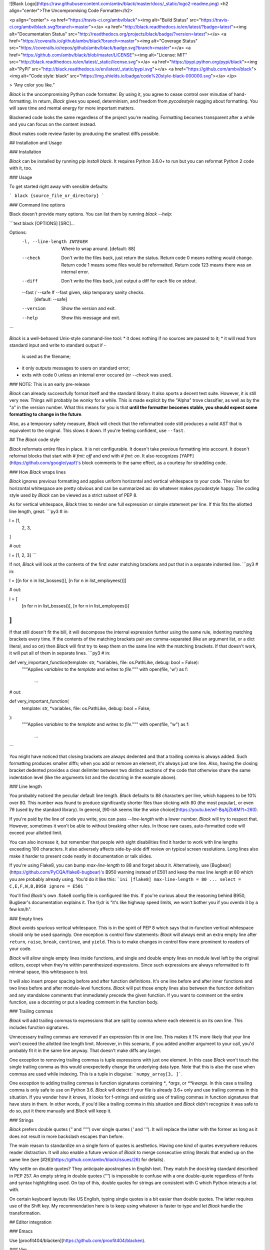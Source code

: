 ![Black Logo](https://raw.githubusercontent.com/ambv/black/master/docs/_static/logo2-readme.png)
<h2 align="center">The Uncompromising Code Formatter</h2>

<p align="center">
<a href="https://travis-ci.org/ambv/black"><img alt="Build Status" src="https://travis-ci.org/ambv/black.svg?branch=master"></a>
<a href="http://black.readthedocs.io/en/latest/?badge=latest"><img alt="Documentation Status" src="http://readthedocs.org/projects/black/badge/?version=latest"></a>
<a href="https://coveralls.io/github/ambv/black?branch=master"><img alt="Coverage Status" src="https://coveralls.io/repos/github/ambv/black/badge.svg?branch=master"></a>
<a href="https://github.com/ambv/black/blob/master/LICENSE"><img alt="License: MIT" src="http://black.readthedocs.io/en/latest/_static/license.svg"></a>
<a href="https://pypi.python.org/pypi/black"><img alt="PyPI" src="http://black.readthedocs.io/en/latest/_static/pypi.svg"></a>
<a href="https://github.com/ambv/black"><img alt="Code style: black" src="https://img.shields.io/badge/code%20style-black-000000.svg"></a>
</p>

> “Any color you like.”


*Black* is the uncompromising Python code formatter.  By using it, you
agree to cease control over minutiae of hand-formatting.  In return,
*Black* gives you speed, determinism, and freedom from `pycodestyle`
nagging about formatting.  You will save time and mental energy for
more important matters.

Blackened code looks the same regardless of the project you're reading.
Formatting becomes transparent after a while and you can focus on the
content instead.

*Black* makes code review faster by producing the smallest diffs
possible.


## Installation and Usage

### Installation

*Black* can be installed by running `pip install black`.  It requires
Python 3.6.0+ to run but you can reformat Python 2 code with it, too.


### Usage

To get started right away with sensible defaults:

```
black {source_file_or_directory}
```

### Command line options

Black doesn't provide many options.  You can list them by running
`black --help`:

```text
black [OPTIONS] [SRC]...

Options:
  -l, --line-length INTEGER   Where to wrap around.  [default: 88]
  --check                     Don't write the files back, just return the
                              status.  Return code 0 means nothing would
                              change.  Return code 1 means some files would be
                              reformatted.  Return code 123 means there was an
                              internal error.
  --diff                      Don't write the files back, just output a diff
                              for each file on stdout.
  --fast / --safe             If --fast given, skip temporary sanity checks.
                              [default: --safe]
  --version                   Show the version and exit.
  --help                      Show this message and exit.
```

*Black* is a well-behaved Unix-style command-line tool:
* it does nothing if no sources are passed to it;
* it will read from standard input and write to standard output if `-`
  is used as the filename;
* it only outputs messages to users on standard error;
* exits with code 0 unless an internal error occured (or `--check` was
  used).


### NOTE: This is an early pre-release

*Black* can already successfully format itself and the standard library.
It also sports a decent test suite.  However, it is still very new.
Things will probably be wonky for a while. This is made explicit by the
"Alpha" trove classifier, as well as by the "a" in the version number.
What this means for you is that **until the formatter becomes stable,
you should expect some formatting to change in the future**.

Also, as a temporary safety measure, *Black* will check that the
reformatted code still produces a valid AST that is equivalent to the
original.  This slows it down.  If you're feeling confident, use
``--fast``.


## The *Black* code style

*Black* reformats entire files in place.  It is not configurable.  It
doesn't take previous formatting into account.  It doesn't reformat
blocks that start with `# fmt: off` and end with `# fmt: on`.  It also
recognizes [YAPF](https://github.com/google/yapf)'s block comments to
the same effect, as a courtesy for straddling code.


### How *Black* wraps lines

*Black* ignores previous formatting and applies uniform horizontal
and vertical whitespace to your code.  The rules for horizontal
whitespace are pretty obvious and can be summarized as: do whatever
makes `pycodestyle` happy.  The coding style used by *Black* can be
viewed as a strict subset of PEP 8.

As for vertical whitespace, *Black* tries to render one full expression
or simple statement per line.  If this fits the allotted line length,
great.
```py3
# in:

l = [1,
     2,
     3,
]

# out:

l = [1, 2, 3]
```

If not, *Black* will look at the contents of the first outer matching
brackets and put that in a separate indented line.
```py3
# in:

l = [[n for n in list_bosses()], [n for n in list_employees()]]

# out:

l = [
    [n for n in list_bosses()], [n for n in list_employees()]
]
```

If that still doesn't fit the bill, it will decompose the internal
expression further using the same rule, indenting matching brackets
every time.  If the contents of the matching brackets pair are
comma-separated (like an argument list, or a dict literal, and so on)
then *Black* will first try to keep them on the same line with the
matching brackets.  If that doesn't work, it will put all of them in
separate lines.
```py3
# in:

def very_important_function(template: str, *variables, file: os.PathLike, debug: bool = False):
    """Applies `variables` to the `template` and writes to `file`."""
    with open(file, 'w') as f:
        ...

# out:

def very_important_function(
    template: str,
    *variables,
    file: os.PathLike,
    debug: bool = False,
):
    """Applies `variables` to the `template` and writes to `file`."""
    with open(file, "w") as f:
        ...
```

You might have noticed that closing brackets are always dedented and
that a trailing comma is always added.  Such formatting produces smaller
diffs; when you add or remove an element, it's always just one line.
Also, having the closing bracket dedented provides a clear delimiter
between two distinct sections of the code that otherwise share the same
indentation level (like the arguments list and the docstring in the
example above).


### Line length

You probably noticed the peculiar default line length.  *Black* defaults
to 88 characters per line, which happens to be 10% over 80.  This number
was found to produce significantly shorter files than sticking with 80
(the most popular), or even 79 (used by the standard library).  In
general, [90-ish seems like the wise choice](https://youtu.be/wf-BqAjZb8M?t=260).

If you're paid by the line of code you write, you can pass
`--line-length` with a lower number.  *Black* will try to respect that.
However, sometimes it won't be able to without breaking other rules.  In
those rare cases, auto-formatted code will exceed your allotted limit.

You can also increase it, but remember that people with sight disabilities
find it harder to work with line lengths exceeding 100 characters.
It also adversely affects side-by-side diff review  on typical screen
resolutions.  Long lines also make it harder to present code neatly
in documentation or talk slides.

If you're using Flake8, you can bump `max-line-length` to 88 and forget
about it.  Alternatively, use [Bugbear](https://github.com/PyCQA/flake8-bugbear)'s
B950 warning instead of E501 and keep the max line length at 80 which
you are probably already using.  You'd do it like this:
```ini
[flake8]
max-line-length = 80
...
select = C,E,F,W,B,B950
ignore = E501
```

You'll find *Black*'s own .flake8 config file is configured like this.
If you're curious about the reasoning behind B950, Bugbear's documentation
explains it.  The tl;dr is "it's like highway speed limits, we won't
bother you if you overdo it by a few km/h".


### Empty lines

*Black* avoids spurious vertical whitespace.  This is in the spirit of
PEP 8 which says that in-function vertical whitespace should only be
used sparingly.  One exception is control flow statements: *Black* will
always emit an extra empty line after ``return``, ``raise``, ``break``,
``continue``, and ``yield``.  This is to make changes in control flow
more prominent to readers of your code.

*Black* will allow single empty lines inside functions, and single and
double empty lines on module level left by the original editors, except
when they're within parenthesized expressions.  Since such expressions
are always reformatted to fit minimal space, this whitespace is lost.

It will also insert proper spacing before and after function definitions.
It's one line before and after inner functions and two lines before and
after module-level functions.  *Black* will put those empty lines also
between the function definition and any standalone comments that
immediately precede the given function.  If you want to comment on the
entire function, use a docstring or put a leading comment in the function
body.


### Trailing commas

*Black* will add trailing commas to expressions that are split
by comma where each element is on its own line.  This includes function
signatures.

Unnecessary trailing commas are removed if an expression fits in one
line.  This makes it 1% more likely that your line won't exceed the
allotted line length limit.  Moreover, in this scenario, if you added
another argument to your call, you'd probably fit it in the same line
anyway.  That doesn't make diffs any larger.

One exception to removing trailing commas is tuple expressions with
just one element.  In this case *Black* won't touch the single trailing
comma as this would unexpectedly change the underlying data type.  Note
that this is also the case when commas are used while indexing.  This is
a tuple in disguise: ```numpy_array[3, ]```.

One exception to adding trailing commas is function signatures
containing `*`, `*args`, or `**kwargs`.  In this case a trailing comma
is only safe to use on Python 3.6.  *Black* will detect if your file is
already 3.6+ only and use trailing commas in this situation.  If you
wonder how it knows, it looks for f-strings and existing use of trailing
commas in function signatures that have stars in them.  In other words,
if you'd like a trailing comma in this situation and *Black* didn't
recognize it was safe to do so, put it there manually and *Black* will
keep it.

### Strings

*Black* prefers double quotes (`"` and `"""`) over single quotes (`'`
and `'''`).  It will replace the latter with the former as long as it
does not result in more backslash escapes than before.

The main reason to standardize on a single form of quotes is aesthetics.
Having one kind of quotes everywhere reduces reader distraction.
It will also enable a future version of *Black* to merge consecutive
string literals that ended up on the same line (see
[#26](https://github.com/ambv/black/issues/26) for details).

Why settle on double quotes?  They anticipate apostrophes in English
text.  They match the docstring standard described in PEP 257.  An
empty string in double quotes (`""`) is impossible to confuse with
a one double-quote regardless of fonts and syntax highlighting used.
On top of this, double quotes for strings are consistent with C which
Python interacts a lot with.

On certain keyboard layouts like US English, typing single quotes is
a bit easier than double quotes.  The latter requires use of the Shift
key.  My recommendation here is to keep using whatever is faster to type
and let *Black* handle the transformation.


## Editor integration

### Emacs

Use [proofit404/blacken](https://github.com/proofit404/blacken).


### Vim

Commands and shortcuts:

* `,=` or `:Black` to format the entire file (ranges not supported);
* `:BlackUpgrade` to upgrade *Black* inside the virtualenv;
* `:BlackVersion` to get the current version of *Black* inside the
  virtualenv.

Configuration:
* `g:black_fast` (defaults to `0`)
* `g:black_linelength` (defaults to `88`)
* `g:black_virtualenv` (defaults to `~/.vim/black`)

To install, copy the plugin from [vim/plugin/black.vim](https://github.com/ambv/black/tree/master/vim/plugin/black.vim).
Let me know if this requires any changes to work with Vim 8's builtin
`packadd`, or Pathogen, or Vundle, and so on.

This plugin **requires Vim 7.0+ built with Python 3.6+ support**.  It
needs Python 3.6 to be able to run *Black* inside the Vim process which
is much faster than calling an external command.

On first run, the plugin creates its own virtualenv using the right
Python version and automatically installs *Black*. You can upgrade it later
by calling `:BlackUpgrade` and restarting Vim.

If you need to do anything special to make your virtualenv work and
install *Black* (for example you want to run a version from master), just
create a virtualenv manually and point `g:black_virtualenv` to it.
The plugin will use it.

**How to get Vim with Python 3.6?**
On Ubuntu 17.10 Vim comes with Python 3.6 by default.
On macOS with HomeBrew run: `brew install vim --with-python3`.
When building Vim from source, use:
`./configure --enable-python3interp=yes`. There's many guides online how
to do this.


### Visual Studio Code

Use [joslarson.black-vscode](https://marketplace.visualstudio.com/items?itemName=joslarson.black-vscode).


### Other editors

Atom/Nuclide integration is planned by the author, others will
require external contributions.

Patches welcome! ✨ 🍰 ✨

Any tool that can pipe code through *Black* using its stdio mode (just
[use `-` as the file name](http://www.tldp.org/LDP/abs/html/special-chars.html#DASHREF2)).
The formatted code will be returned on stdout (unless `--check` was
passed).  *Black* will still emit messages on stderr but that shouldn't
affect your use case.

This can be used for example with PyCharm's [File Watchers](https://www.jetbrains.com/help/pycharm/file-watchers.html).


## Testimonials

**Dusty Phillips**, [writer](https://smile.amazon.com/s/ref=nb_sb_noss?url=search-alias%3Daps&field-keywords=dusty+phillips):

> Black is opinionated so you don't have to be.

**Hynek Schlawack**, [creator of `attrs`](http://www.attrs.org/), core
developer of Twisted and CPython:

> An auto-formatter that doesn't suck is all I want for Xmas!

**Carl Meyer**, [Django](https://www.djangoproject.com/) core developer:

> At least the name is good.

**Kenneth Reitz**, creator of [`requests`](http://python-requests.org/)
and [`pipenv`](https://docs.pipenv.org/):

> This vastly improves the formatting of our code. Thanks a ton!


## Show your style

Use the badge in your project's README.md:

```markdown
[![Code style: black](https://img.shields.io/badge/code%20style-black-000000.svg)](https://github.com/ambv/black)
```

Looks like this: [![Code style: black](https://img.shields.io/badge/code%20style-black-000000.svg)](https://github.com/ambv/black)


## License

MIT


## Contributing to Black

In terms of inspiration, *Black* is about as configurable as *gofmt* and
*rustfmt* are.  This is deliberate.

Bug reports and fixes are always welcome!  However, before you suggest a
new feature or configuration knob, ask yourself why you want it.  If it
enables better integration with some workflow, fixes an inconsistency,
speeds things up, and so on - go for it!  On the other hand, if your
answer is "because I don't like a particular formatting" then you're not
ready to embrace *Black* yet. Such changes are unlikely to get accepted.
You can still try but prepare to be disappointed.

More details can be found in [CONTRIBUTING](CONTRIBUTING.md).


## Change Log

### 18.4a0

* added `--diff` (#87)

* add line breaks before all delimiters, except in cases like commas, to
  better comply with PEP 8 (#73)

* standardize string literals to use double quotes (almost) everywhere
  (#75)

* fixed handling of standalone comments within nested bracketed
  expressions; Black will no longer produce super long lines or put all
  standalone comments at the end of the expression (#22)

* fixed 18.3a4 regression: don't crash and burn on empty lines with
  trailing whitespace (#80)

* fixed 18.3a4 regression: `# yapf: disable` usage as trailing comment
  would cause Black to not emit the rest of the file (#95)

* when CTRL+C is pressed while formatting many files, Black no longer
  freaks out with a flurry of asyncio-related exceptions

* only allow up to two empty lines on module level and only single empty
  lines within functions (#74)


### 18.3a4

* `# fmt: off` and `# fmt: on` are implemented (#5)

* automatic detection of deprecated Python 2 forms of print statements
  and exec statements in the formatted file (#49)

* use proper spaces for complex expressions in default values of typed
  function arguments (#60)

* only return exit code 1 when --check is used (#50)

* don't remove single trailing commas from square bracket indexing
  (#59)

* don't omit whitespace if the previous factor leaf wasn't a math
  operator (#55)

* omit extra space in kwarg unpacking if it's the first argument (#46)

* omit extra space in [Sphinx auto-attribute comments](http://www.sphinx-doc.org/en/stable/ext/autodoc.html#directive-autoattribute)
  (#68)


### 18.3a3

* don't remove single empty lines outside of bracketed expressions
  (#19)

* added ability to pipe formatting from stdin to stdin (#25)

* restored ability to format code with legacy usage of `async` as
  a name (#20, #42)

* even better handling of numpy-style array indexing (#33, again)


### 18.3a2

* changed positioning of binary operators to occur at beginning of lines
  instead of at the end, following [a recent change to PEP8](https://github.com/python/peps/commit/c59c4376ad233a62ca4b3a6060c81368bd21e85b)
  (#21)

* ignore empty bracket pairs while splitting. This avoids very weirdly
  looking formattings (#34, #35)

* remove a trailing comma if there is a single argument to a call

* if top level functions were separated by a comment, don't put four
  empty lines after the upper function

* fixed unstable formatting of newlines with imports

* fixed unintentional folding of post scriptum standalone comments
  into last statement if it was a simple statement (#18, #28)

* fixed missing space in numpy-style array indexing (#33)

* fixed spurious space after star-based unary expressions (#31)


### 18.3a1

* added `--check`

* only put trailing commas in function signatures and calls if it's
  safe to do so. If the file is Python 3.6+ it's always safe, otherwise
  only safe if there are no `*args` or `**kwargs` used in the signature
  or call. (#8)

* fixed invalid spacing of dots in relative imports (#6, #13)

* fixed invalid splitting after comma on unpacked variables in for-loops
  (#23)

* fixed spurious space in parenthesized set expressions (#7)

* fixed spurious space after opening parentheses and in default
  arguments (#14, #17)

* fixed spurious space after unary operators when the operand was
  a complex expression (#15)


### 18.3a0

* first published version, Happy 🍰 Day 2018!

* alpha quality

* date-versioned (see: https://calver.org/)


## Authors

Glued together by [Łukasz Langa](mailto:lukasz@langa.pl).

Maintained with [Carol Willing](mailto:carolcode@willingconsulting.com)
and [Carl Meyer](mailto:carl@oddbird.net).

Multiple contributions by:
* [Artem Malyshev](mailto:proofit404@gmail.com)
* [Daniel M. Capella](mailto:polycitizen@gmail.com)
* [Eli Treuherz](mailto:eli.treuherz@cgi.com)
* Hugo van Kemenade
* [Mika Naylor](mailto:mail@autophagy.io)
* [Osaetin Daniel](mailto:osaetindaniel@gmail.com)
* [Zsolt Dollenstein](mailto:zsol.zsol@gmail.com)


